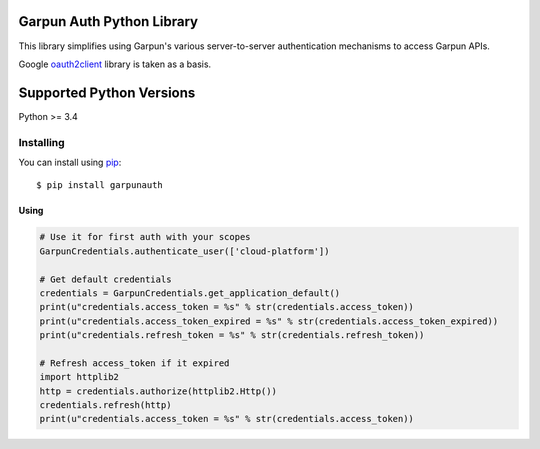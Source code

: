 Garpun Auth Python Library
^^^^^^^^^^^^^^^^^^^^^^^^^^

This library simplifies using Garpun's various server-to-server authentication
mechanisms to access Garpun APIs.

Google `oauth2client
<https://github.com/googleapis/oauth2client>`_ library is taken as a basis.

Supported Python Versions
^^^^^^^^^^^^^^^^^^^^^^^^^
Python >= 3.4


Installing
----------

You can install using `pip`_::

    $ pip install garpunauth

.. _pip: https://pip.pypa.io/en/stable/




Using
_____


.. code-block:: python

    # Use it for first auth with your scopes
    GarpunCredentials.authenticate_user(['cloud-platform'])

    # Get default credentials
    credentials = GarpunCredentials.get_application_default()
    print(u"credentials.access_token = %s" % str(credentials.access_token))
    print(u"credentials.access_token_expired = %s" % str(credentials.access_token_expired))
    print(u"credentials.refresh_token = %s" % str(credentials.refresh_token))

    # Refresh access_token if it expired
    import httplib2
    http = credentials.authorize(httplib2.Http())
    credentials.refresh(http)
    print(u"credentials.access_token = %s" % str(credentials.access_token))
